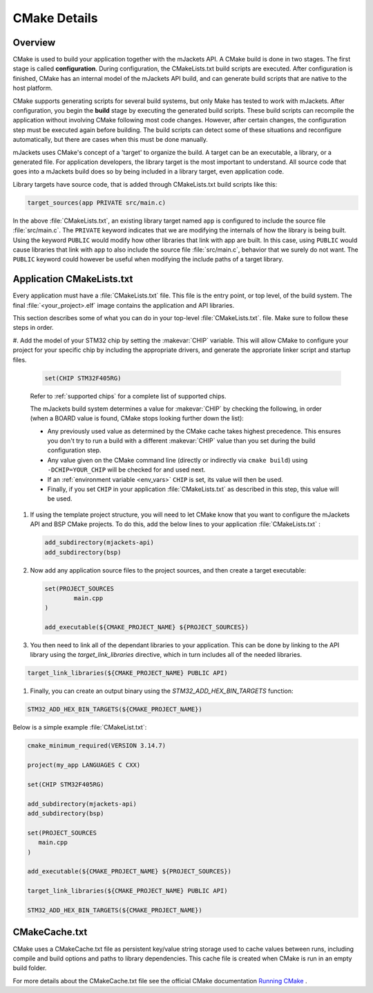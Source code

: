 .. _cmake_details: 

CMake Details
#############

Overview
********

CMake is used to build your application together with the mJackets API. A
CMake build is done in two stages. The first stage is called
**configuration**. During configuration, the CMakeLists.txt build scripts are
executed. After configuration is finished, CMake has an internal model of the
mJackets API build, and can generate build scripts that are native to the host
platform.

CMake supports generating scripts for several build systems, but only Make has
tested to work with mJackets. After configuration, you begin the
**build** stage by executing the generated build scripts. These build scripts
can recompile the application without involving CMake following
most code changes. However, after certain changes, the configuration step must
be executed again before building. The build scripts can detect some of these
situations and reconfigure automatically, but there are cases when this must be
done manually.

mJackets uses CMake's concept of a 'target' to organize the build. A
target can be an executable, a library, or a generated file. For
application developers, the library target is the most important to
understand. All source code that goes into a mJackets build does so by
being included in a library target, even application code.

Library targets have source code, that is added through CMakeLists.txt
build scripts like this:

.. code-block:: cmake

   target_sources(app PRIVATE src/main.c)

In the above :file:`CMakeLists.txt`, an existing library target named ``app``
is configured to include the source file :file:`src/main.c`. The ``PRIVATE``
keyword indicates that we are modifying the internals of how the library is
being built. Using the keyword ``PUBLIC`` would modify how other
libraries that link with app are built. In this case, using ``PUBLIC``
would cause libraries that link with ``app`` to also include the
source file :file:`src/main.c`, behavior that we surely do not want. The
``PUBLIC`` keyword could however be useful when modifying the include
paths of a target library.

Application CMakeLists.txt
**************************

Every application must have a :file:`CMakeLists.txt` file. This file is the
entry point, or top level, of the build system. The final :file:`<your_project>.elf`
image contains the application and API libraries.

This section describes some of what you can do in your top-level :file:`CMakeLists.txt`.
file. Make sure to follow these steps in order.

#. Add the model of your STM32 chip by setting the :makevar:`CHIP` variable. This
will allow CMake to configure your project for your specific chip by including
the appropriate drivers, and generate the approriate linker script and startup
files.

   .. code-block:: cmake

      set(CHIP STM32F405RG)

   Refer to :ref:`supported chips` for a complete list of supported chips.

   The mJackets build system determines a value for :makevar:`CHIP` by checking
   the following, in order (when a BOARD value is found, CMake stops looking
   further down the list):

   - Any previously used value as determined by the CMake cache takes highest
     precedence. This ensures you don't try to run a build with a different
     :makevar:`CHIP` value than you set during the build configuration step.

   - Any value given on the CMake command line (directly or indirectly via
     ``cmake build``) using ``-DCHIP=YOUR_CHIP`` will be checked for and
     used next.

   - If an :ref:`environment variable <env_vars>` ``CHIP`` is set, its value
     will then be used.

   - Finally, if you set ``CHIP`` in your application :file:`CMakeLists.txt`
     as described in this step, this value will be used.

#. If using the template project structure, you will need to let CMake know
   that you want to configure the mJackets API and BSP CMake projects. To do 
   this, add the below lines to your application :file:`CMakeLists.txt` :

   .. code-block:: cmake

      add_subdirectory(mjackets-api)
      add_subdirectory(bsp)

#. Now add any application source files to the project sources, and then create
   a target executable: 

   .. code-block:: cmake

      set(PROJECT_SOURCES
	      main.cpp
      )

      add_executable(${CMAKE_PROJECT_NAME} ${PROJECT_SOURCES})

#. You then need to link all of the dependant libraries to your application. This
   can be done by linking to the API library using the `target_link_libraries` 
   directive, which in turn includes all of the needed libraries. 

.. code-block:: cmake

   target_link_libraries(${CMAKE_PROJECT_NAME} PUBLIC API)

#. Finally, you can create an output binary using the `STM32_ADD_HEX_BIN_TARGETS` 
   function:

.. code-block:: cmake

   STM32_ADD_HEX_BIN_TARGETS(${CMAKE_PROJECT_NAME})


Below is a simple example :file:`CMakeList.txt`:

.. code-block:: cmake

   cmake_minimum_required(VERSION 3.14.7)

   project(my_app LANGUAGES C CXX)

   set(CHIP STM32F405RG)  

   add_subdirectory(mjackets-api)
   add_subdirectory(bsp) 

   set(PROJECT_SOURCES
      main.cpp
   )

   add_executable(${CMAKE_PROJECT_NAME} ${PROJECT_SOURCES})

   target_link_libraries(${CMAKE_PROJECT_NAME} PUBLIC API)

   STM32_ADD_HEX_BIN_TARGETS(${CMAKE_PROJECT_NAME})


CMakeCache.txt
**************

CMake uses a CMakeCache.txt file as persistent key/value string
storage used to cache values between runs, including compile and build
options and paths to library dependencies. This cache file is created
when CMake is run in an empty build folder.

For more details about the CMakeCache.txt file see the official CMake
documentation `Running CMake`_ .

.. _Running CMake: http://cmake.org/runningcmake/